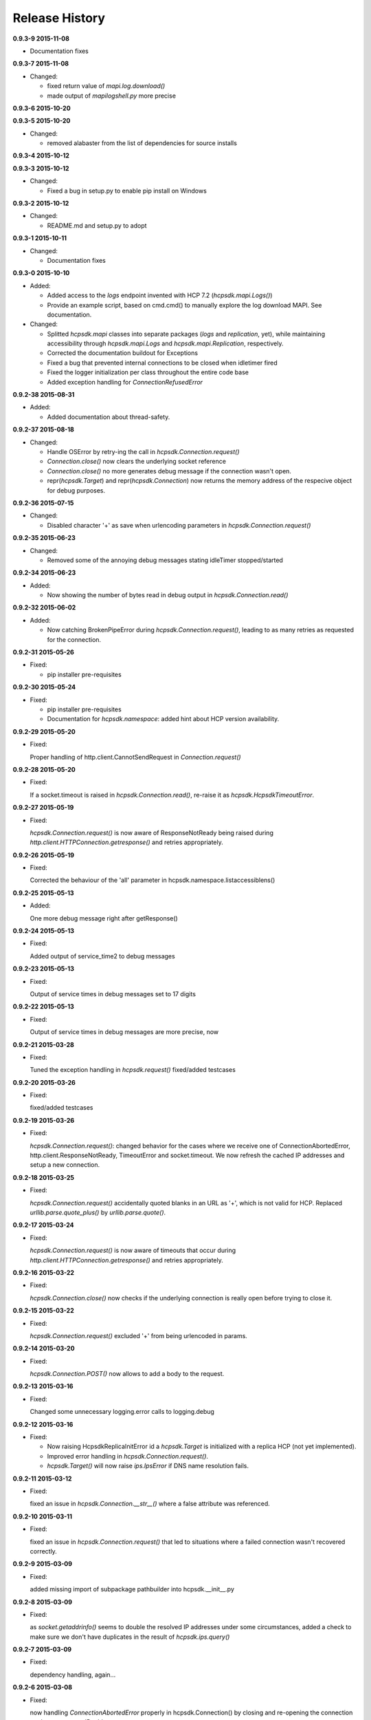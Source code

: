 Release History
===============

**0.9.3-9 2015-11-08**

*   Documentation fixes

**0.9.3-7 2015-11-08**

*   Changed:

    *   fixed return value of *mapi.log.download()*
    *   made output of *mapilogshell.py* more precise

**0.9.3-6 2015-10-20**

**0.9.3-5 2015-10-20**

*   Changed:

    * removed alabaster from the list of dependencies for source installs

**0.9.3-4 2015-10-12**

**0.9.3-3 2015-10-12**

*   Changed:

    * Fixed a bug in setup.py to enable pip install on Windows

**0.9.3-2 2015-10-12**

*   Changed:

    * README.md and setup.py to adopt

**0.9.3-1 2015-10-11**

*   Changed:

    * Documentation fixes

**0.9.3-0 2015-10-10**

*   Added:

    * Added access to the *logs* endpoint invented with HCP 7.2
      (*hcpsdk.mapi.Logs()*)
    * Provide an example script, based on cmd.cmd() to manually explore the
      log download MAPI. See documentation.

*   Changed:

    * Splitted *hcpsdk.mapi* classes into separate packages (*logs* and
      *replication*, yet), while maintaining accessibility through
      *hcpsdk.mapi.Logs* and *hcpsdk.mapi.Replication*, respectively.
    * Corrected the documentation buildout for Exceptions
    * Fixed a bug that prevented internal connections to be closed when
      idletimer fired
    * Fixed the logger initialization per class throughout the entire
      code base
    * Added exception handling for *ConnectionRefusedError*

**0.9.2-38 2015-08-31**

*   Added:

    * Added documentation about thread-safety.

**0.9.2-37 2015-08-18**

*   Changed:

    * Handle OSError by retry-ing the call in
      *hcpsdk.Connection.request()*
    * *Connection.close()* now clears the underlying socket
      reference
    * *Connection.close()* no more generates debug message if the
      connection wasn't open.
    * repr(*hcpsdk.Target*) and repr(*hcpsdk.Connection*) now returns
      the memory address of the respecive object for debug purposes.

**0.9.2-36 2015-07-15**

*   Changed:

    * Disabled character '+' as save when urlencoding parameters in
      *hcpsdk.Connection.request()*

**0.9.2-35 2015-06-23**

*   Changed:

    * Removed some of the annoying debug messages stating idleTimer
      stopped/started

**0.9.2-34 2015-06-23**

*   Added:

    * Now showing the number of bytes read in debug output in
      *hcpsdk.Connection.read()*

**0.9.2-32 2015-06-02**

*   Added:

    * Now catching BrokenPipeError during *hcpsdk.Connection.request()*,
      leading to as many retries as requested for the connection.

**0.9.2-31 2015-05-26**

*   Fixed:

    * pip installer pre-requisites

**0.9.2-30 2015-05-24**

*   Fixed:

    * pip installer pre-requisites
    * Documentation for *hcpsdk.namespace*: added hint about HCP version
      availability.

**0.9.2-29 2015-05-20**

*   Fixed:

    Proper handling of http.client.CannotSendRequest in
    *Connection.request()*

**0.9.2-28 2015-05-20**

*   Fixed:

    If a socket.timeout is raised in *hcpsdk.Connection.read()*, re-raise
    it as *hcpsdk.HcpsdkTimeoutError*.

**0.9.2-27 2015-05-19**

*   Fixed:

    *hcpsdk.Connection.request()* is now aware of ResponseNotReady being
    raised during *http.client.HTTPConnection.getresponse()* and retries
    appropriately.

**0.9.2-26 2015-05-19**

*   Fixed:

    Corrected the behaviour of the 'all' parameter in
    hcpsdk.namespace.listaccessiblens()

**0.9.2-25 2015-05-13**

*   Added:

    One more debug message right after getResponse()

**0.9.2-24 2015-05-13**

*   Fixed:

    Added output of service_time2 to debug messages

**0.9.2-23 2015-05-13**

*   Fixed:

    Output of service times in debug messages set to 17 digits

**0.9.2-22 2015-05-13**

*   Fixed:

    Output of service times in debug messages are more precise, now

**0.9.2-21 2015-03-28**

*   Fixed:

    Tuned the exception handling in *hcpsdk.request()*
    fixed/added testcases

**0.9.2-20 2015-03-26**

*   Fixed:

    fixed/added testcases

**0.9.2-19 2015-03-26**

*   Fixed:

    *hcpsdk.Connection.request()*: changed behavior for the cases where we
    receive one of ConnectionAbortedError, http.client.ResponseNotReady,
    TimeoutError and socket.timeout. We now refresh the cached IP
    addresses and setup a new connection.

**0.9.2-18 2015-03-25**

*   Fixed:

    *hcpsdk.Connection.request()* accidentally quoted blanks in an URL as '+',
    which is not valid for HCP. Replaced *urllib.parse.quote_plus()* by
    *urllib.parse.quote()*.

**0.9.2-17 2015-03-24**

*   Fixed:

    *hcpsdk.Connection.request()* is now aware of timeouts that occur
    during *http.client.HTTPConnection.getresponse()* and retries
    appropriately.

**0.9.2-16 2015-03-22**

*   Fixed:

    *hcpsdk.Connection.close()* now checks if the underlying connection
    is really open before trying to close it.

**0.9.2-15 2015-03-22**

*   Fixed:

    *hcpsdk.Connection.request()* excluded '+' from being urlencoded in
    params.

**0.9.2-14 2015-03-20**

*   Fixed:

    *hcpsdk.Connection.POST()* now allows to add a body to the request.

**0.9.2-13 2015-03-16**

*   Fixed:

    Changed some unnecessary logging.error calls to logging.debug

**0.9.2-12 2015-03-16**

*   Fixed:

    *   Now raising HcpsdkReplicaInitError id a *hcpsdk.Target* is initialized with
        a replica HCP (not yet implemented).
    *   Improved error handling in *hcpsdk.Connection.request()*.
    *   *hcpsdk.Target()* will now raise *ips.IpsError* if DNS name resolution
        fails.

**0.9.2-11 2015-03-12**

*   Fixed:

    fixed an issue in *hcpsdk.Connection.__str__()* where a false attribute
    was referenced.

**0.9.2-10 2015-03-11**

*   Fixed:

    fixed an issue in *hcpsdk.Connection.request()* that led to situations
    where a failed connection wasn't recovered correctly.

**0.9.2-9 2015-03-09**

*   Fixed:

    added missing import of subpackage pathbuilder into hcpsdk.__init__.py

**0.9.2-8 2015-03-09**

*   Fixed:

    as *socket.getaddrinfo()* seems to double the resolved IP addresses under
    some circumstances, added a check to make sure we don't have duplicates
    in the result of *hcpsdk.ips.query()*

**0.9.2-7 2015-03-09**

*   Fixed:

    dependency handling, again...

**0.9.2-6 2015-03-08**

*   Fixed:

    now handling *ConnectionAbortedError* properly in hcpsdk.Connection()
    by closing and re-opening the connection on the same target IP
    address

**0.9.2-5 2015-03-07**

*   Fixed:

    __all__ in several modules, some typos in comments

**0.9.2-4 2015-03-06**

*   Fixed:

    added the missing param keyword argument to hcpsdk.Connection.PUT()

**0.9.2-3 2015-03-06**

*   Fixed:

    a missing import in hcpsdk.__init__.py that led to an unrecoverable
    error when running on Python 3.4.3

**0.9.2-1 2015-03-01**

*   Changed:

    hcpsdk.Connection.request() now logs exception information
    and stack trace if a catched exception is re-raised as an
    *hcpsdk.[..]Error*. This will get visible only if the application
    has initialized the logging subsystem.

**0.9.1-8 2015-02-27**

*   Fixed:

    Fixed line width in documentation (.rst files) to match
    limitations for pdf generation

**0.9.1-7 2015-02-27**

*   Fixed:

    pip distribution fixed to allow auto-install of dependencies
    when running 'pip install hcpsdk'

**0.9.1-6 2015-02-18**

*   Added:

    *   Automatic retires for hcpsdk.Connection.request() in case of a
        timeout or connection abort.
    *   A DummyAuthorization class for use with the Default Namespace.
    *   An appendiy on the difference when working with the Default Namespace.
